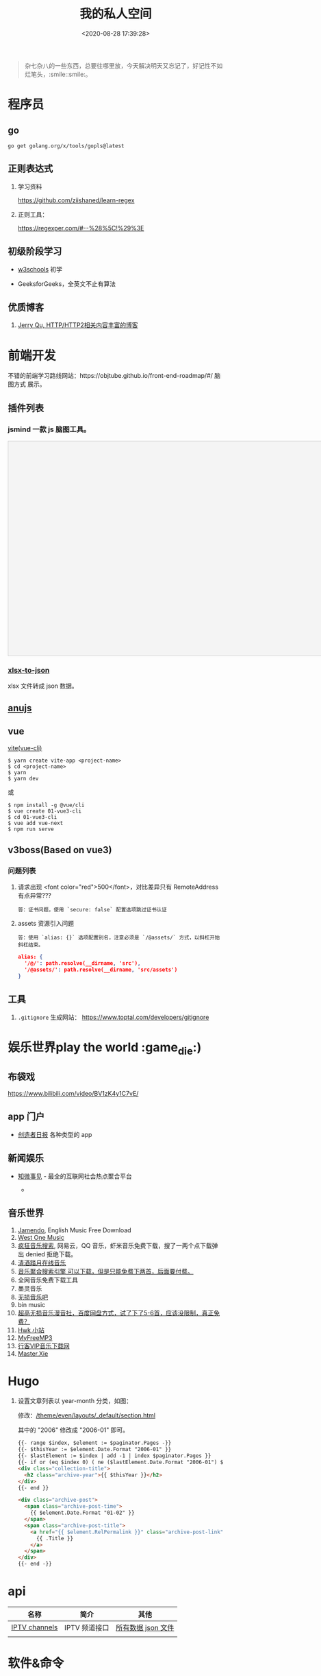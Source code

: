#+TITLE: 我的私人空间
#+DATE: <2020-08-28 17:39:28>
#+TAGS[]: soft, macos, window
#+CATEGORIES[]: tools
#+LANGUAGE: zh-cn
#+STARTUP: indent

#+begin_quote
杂七杂八的一些东西，总要往哪里放，今天解决明天又忘记了，好记性不如烂笔头，:smile::smile:。
#+end_quote

* 程序员
** go

~go get golang.org/x/tools/gopls@latest~
** 正则表达式

1. 学习资料

    https://github.com/ziishaned/learn-regex

2. 正则工具：

   https://regexper.com/#--%28%5C!%29%3E
** 初级阶段学习
- [[https://www.w3schools.com/][w3schools]] 初学
- GeeksforGeeks，全英文不止有算法

  [[http://qiniu.ii6g.com/img/20200925182624.png]]
** 优质博客
1. [[https://imququ.com/post/series.html][Jerry Qu, HTTP/HTTP2相关内容丰富的博客]]
* 前端开发
不错的前端学习路线网站：https://objtube.github.io/front-end-roadmap/#/ 脑图方式
展示。

** 插件列表
*** jsmind 一款 js 脑图工具。
#+begin_export html
<!DOCTYPE html>
<html>
<head>
    <meta charset="UTF-8">
    <title>BFW NEW PAGE</title>
    <script id="bfwone" type="text/javascript" src="http://repo.bfw.wiki/bfwrepo/js/bfwone.js"></script>
    <script type="text/javascript">
        bready(function() {
            use(["jsmind", "jsmind"], function() {
                function load_jsmind() {
                    var mind = {
                        "meta": {
                            "name": "demo",
                            "author": "hizzgdev@163.com",
                            "version": "0.2",
                        },
                        "format": "node_array",
                        "data": [{
                            "id": "root", "isroot": true, "topic": "jsMind"
                        },

                            {
                                "id": "sub1", "parentid": "root", "topic": "sub1", "background-color": "#0000ff"
                            },
                            {
                                "id": "sub11", "parentid": "sub1", "topic": "sub11"
                            },
                            {
                                "id": "sub12", "parentid": "sub1", "topic": "sub12"
                            },
                            {
                                "id": "sub13", "parentid": "sub1", "topic": "sub13"
                            },

                            {
                                "id": "sub2", "parentid": "root", "topic": "sub2"
                            },
                            {
                                "id": "sub21", "parentid": "sub2", "topic": "sub21"
                            },
                            {
                                "id": "sub22", "parentid": "sub2", "topic": "sub22", "foreground-color": "#33ff33"
                            },

                            {
                                "id": "sub3", "parentid": "root", "topic": "sub3"
                            },
                        ]
                    };
                    var options = {
                        container: 'jsmind_container',
                        editable: true,
                        theme: 'primary'
                    }
                    var jm = jsMind.show(options, mind);
                    // jm.set_readonly(true);
                    // var mind_data = jm.get_data();
                    // alert(mind_data);
                    jm.add_node("sub2", "sub23", "new node", {
                        "background-color": "red"
                    });
                    jm.set_node_color('sub21', 'green', '#ccc');
                }

                load_jsmind();
            });
        });
    </script>
    <style type="text/css">
        #jsmind_container {
            width: 800px;
            height: 500px;
            border: solid 1px #ccc;
            /*background:#f4f4f4;*/
            background: #f4f4f4;
        }
    </style>
</head>
<body>
    <div id="jsmind_container"></div>
</body>
</html>
#+end_export
*** [[https://www.npmjs.com/package/xlsx-to-json][xlsx-to-json]]
xlsx 文件转成 json 数据。
** [[https://github.com/RubyLouvre/anu][anujs]]
** vue
[[https://github.com/vitejs/vite][vite(vue-cli)]]

#+begin_src shell
$ yarn create vite-app <project-name>
$ cd <project-name>
$ yarn
$ yarn dev
#+end_src

或

#+begin_src shell
$ npm install -g @vue/cli
$ vue create 01-vue3-cli
$ cd 01-vue3-cli
$ vue add vue-next
$ npm run serve
#+end_src
** v3boss(Based on vue3)

*** 问题列表

1. 请求出现 <font color="red">500</font>，对比差异只有 RemoteAddress 有点异常???

   #+begin_example
   答：证书问题，使用 `secure: false` 配置选项跳过证书认证
   #+end_example

2. assets 资源引入问题

   #+begin_example
   答：使用 `alias: {}` 选项配置别名，注意必须是 `/@assets/` 方式，以斜杠开始斜杠结束。
   #+end_example

   #+begin_src json
alias: {
  '/@/': path.resolve(__dirname, 'src'),
  '/@assets/': path.resolve(__dirname, 'src/assets')
}
   #+end_src

** 工具
1. ~.gitignore~ 生成网站： https://www.toptal.com/developers/gitignore
* 娱乐世界play the world :game_die:)
** 布袋戏

https://www.bilibili.com/video/BV1zK4y1C7vE/

** app 门户
- [[https://creatorsdaily.com/][创造者日报]] 各种类型的 app

  [[http://qiniu.ii6g.com/img/20200925181809.png]]
** 新闻娱乐
- [[https://ef.zhiweidata.com/][知微事见]] - 最全的互联网社会热点聚合平台

  [[http://qiniu.ii6g.com/img/20200925181419.png]]
  - 
** 音乐世界
1. [[https://www.jamendo.com/][Jamendo]], English Music Free Download
2. [[https://www.westonemusic.com/][West One Music]]
3. [[http://music.ifkdy.com/][疯狂音乐搜索]], 网易云，QQ 音乐，虾米音乐免费下载，搜了一两个点下载弹出 denied
   拒绝下载。
4. [[https://music.lkxin.cn/][清酒踏月在线音乐]]
5. [[http://www.gequdaquan.net/gqss/][音乐聚合搜索引擎 可以下载，但是只能免费下两首，后面要付费。]]
6. 全网音乐免费下载工具
7. 墨灵音乐
8. [[http://www.wsyyb.com/flac/][无损音乐吧]]
9. bin music
10. [[https://www.sq688.com/][超高无损音乐漫音社，百度网盘方式，试了下了5-6首，应该没限制，真正免费？]]
11. [[http://hwkxk.cn/][Hwk 小站]]
12. [[https://link.zhihu.com/?target=http%3A//tool.liumingye.cn/music/][MyFreeMP3]]
13. [[http://music.runker.net/][行客VIP音乐下载网]]
14. [[http://www.xieqian.vip/music/][Master.Xie]]
* Hugo
1. 设置文章列表以 year-month 分类，如图：
   [[http://qiniu.ii6g.com/img/20200901233906.png]]

   修改：[[/theme/even/layouts/_default/section.html]]

   其中的 "2006" 修改成 "2006-01" 即可。
   #+begin_src html
{{- range $index, $element := $paginator.Pages -}}
{{- $thisYear := $element.Date.Format "2006-01" }}
{{- $lastElement := $index | add -1 | index $paginator.Pages }}
{{- if or (eq $index 0) ( ne ($lastElement.Date.Format "2006-01") $thisYear ) }}
<div class="collection-title">
  <h2 class="archive-year">{{ $thisYear }}</h2>
</div>
{{- end }}

<div class="archive-post">
  <span class="archive-post-time">
    {{ $element.Date.Format "01-02" }}
  </span>
  <span class="archive-post-title">
    <a href="{{ $element.RelPermalink }}" class="archive-post-link">
      {{ .Title }}
    </a>
  </span>
</div>
{{- end -}}
   #+end_src
* api

| 名称          | 简介         | 其他               |
|---------------+--------------+--------------------|
| [[https://github.com/iptv-org/iptv][IPTV channels]] | IPTV 频道接口 | [[https://iptv-org.github.io/iptv/channels.json][所有数据 json 文件]] |
|               |              |                    |

* 软件&命令

** macos 重装系统必备步骤
1. 安装 CommandLineTools ，[[https://developer.apple.com/download/more/][直接官网下载就行->>]]

    git 代理设置：

    #+begin_example
    git ----------

    取消
    git config --global --unset http.https://github.com.proxy
    git config --global --unset https.https://github.com.proxy
    git config --global --unset http.proxy
    git config --global --unset https.proxy
    设置
    git config --global http.https://github.com.proxysocks5://127.0.0.1:7891
    git config --global https.https://github.com.proxysocks5://127.0.0.1:7891
    git config --global http.https://github.com.proxyhttps://127.0.0.1:7890
    git config --global https.https://github.com.proxyhttps://127.0.0.1:7890

    git config --global http.proxy socks5://127.0.0.1:7891
    git config --global https.proxy socks5://127.0.0.1:7891
    #+end_example
2. 下载 ssh 配置： ~git clone git@code.aliyun.com:wyu/dotdat.git~

   解决权限问题： ~chmod 400 ~/.ssh/id_rsa_ali~
3. 下载文档: ~git clone git@code.aliyun.com:wyu/documents.git~
4. 下载安装 [[https://www.macports.org/][MacPorts]], [[https://nodejs.org/en/download/][Node.js]] , [[https://github.com/Homebrew/brew][HomeBrew]]

   解决安装冲突问题： ~sudo killall -1 installd~
   解决 npm 安装权限问题： ~sudo chown -R $USER /usr/local/lib/node_modules~

   npm 代理设置和取消：

   #+begin_src shell
    npm config set proxy=http://127.0.0.1:8087
    npm config set registry=http://registry.npmjs.org

    npm config delete proxy
    npm config delete https-proxy
   #+end_src
5. 下载 MacOS 工具： iTerm, oh-my-zsh, [[https://app.diagrams.net/][drawer.io]] [[https://github.com/jgraph/drawio-desktop][drawer.io.pp]]
6. 安装其他 shell 命令工具： *fasd, autojump, n, ag, rg*

   均可以通过 *brew/port* 安装

   ~brew install fasd/...~
   ~sudo port install fasd/...~
7. 安装 [[https://emba.gnu.org/emacs/emacs/tree/emacs-27][Emacs]]

    ~sudo port install emacs-app~
    ~sudo port install emacs~
8. 安装 [[https://github.com/Molunerfinn/picgo/releases][PicGo]] 截图，图床工具: ~brew cask install picgo~

   配置文件 ~~/Library/Application\ Support/picgo/data.json~

   [[http://qiniu.ii6g.com/img/20201031145254.png]]

    七牛秘钥：https://portal.qiniu.com/user/key
9. hugo

   ~brew install hugo~

   rust: ~curl --proto '=https' --tlsv1.2 -sSf https://sh.rustup.rs | sh~
10. 安装 alfred 及其 workflows
11. lsp languages

    https://emacs-lsp.github.io/lsp-mode/page/lsp-eslint/

    #+begin_src shell
    # js/ts, vue, css/less/scss/...
    $ npm i -g javascript-typescript-langserver \
        vls \
        vscode-css-languageserver-bin \
        bash-language-server \
        vscode-html-languageserver-bin \
        typescript \
        vscode-json-languageserver \
        yaml-language-server &&  \
        pip install 'python-language-server[all]' \
        brew install ccls \
        go get golang.org/x/tools/gopls@latest
    #+end_src

    gopls: ~~
12. ssh/sftp 工具： ~npm i -g electerm~

    https://electerm.github.io/electerm/
13. rsync: ~brew install rsync~

    download linux kernel src: ~git clone git://git.kernel.org/pub/scm/linux/kernel/git/next/linux-next.git~
** 字体

#+BEGIN_SRC
$ brew tap homebrew/cask-fonts
$ brew cask install font-fira-code 
#+END_SRC

** 网站
1. [[https://realfavicongenerator.net/][图片/svg 转 favicon]]
** MacOs 工具
*** 系统性工具
1. [[https://setapp.sjv.io/c/1249877/344537/5114][setapp]]
2. [[https://karabiner-elements.pqrs.org/][Karabiner-Elements A powerful and stable keyboard customizer for macOS.]]
3. SpaceLauncher 自定义快捷键
*** 软件网站
1. [[https://xclient.info/][xclient.info]]
*** 分屏
1. [[https://highlyopinionated.co/swish/][Swish 手势分屏，付费]]
   
   使用中文教程： https://sspai.com/post/55285
2. [[https://melisandre.nswebfrog.com/#/][Melisandre，付费]]
3. [[https://manytricks.com/moom/][Moom，付费]]
4. [[https://www.lightpillar.com/mosaic.html][Mosaic，付费]]
5. [[https://apps.apple.com/cn/app/magnet/id441258766][Magnet，付费]]
6. [[https://folivora.ai/][BetterTouchTool，付费]]
7. Hammerspoon
** Alfred
1. [[https://github.com/rtoshiro/alfred-workflows-textshortcut][Text Shourtcut]]
   
   如果用的是 Alfred 3 需要修改下 [[/Users/simon/Library/Application Support/Alfred 3/Alfred.alfredpreferences/workflows/user.workflow.ACE8BAEC-3702-436D-959C-4DBC14DBAFAB/workflows.php]]
   
   将里面的 ~Alfred-2~ 改成 ~Alfred-3~ 就可以用了，不然会报找不到路径。
   
   增加和删除都是针对增加的 abbrev 文件操作。

   1 先复制内容到剪贴板

   2) ts add [shortcut name] 增加

   3) ts del [shortcut name] 删除

   4) ts [shortcut name] 取出对应的内容，复制到当前活跃应用


| command                        | function                                        |
|--------------------------------+-------------------------------------------------|
| web 查询                       |                                                 |
|                                | bd, 百度                                        |
|                                | w3, w3c                                         |
|                                | mdn                                             |
|--------------------------------+-------------------------------------------------|
| open                           | 搜索打开                                        |
| find                           | 查找文件                                        |
| in                             | 内容搜索                                        |
| tags                           | 查找被标记颜色的文件夹                          |
| j                              | autojump                                        |
| user                           | can i use                                       |
| cov                            | 进制转换                                        |
| rjs                            | react docs                                      |
| json                           | json 格式化                                     |
| twd                            | tailwind css docs                               |
| v                              | vuejs docs, ⌘Y 快速预览                         |
| v routing                      | vuejs router docs                               |
| [[https://www.packal.org/workflow/adb][adb]]                            | TODO                                            |
| lc                             | leetcode 搜索 (-e, -m, -h, 容易，中等，高难)    |
| lct                            | leetcode 话题搜索                               |
| gh                             | github search                                   |
| b64                            | 图片转base64                                    |
| fa                             | 搜索 fontasesome 的 icons                       |
| gicon                          | google icons 上搜索                             |
| qr                             | 将文本生成二维码(奇慢无比)                      |
| giphy                          | 搜索动态图片 gif                                |
| ip                             | 查电脑内外网ip                                  |
| gt                             | google 翻译                                     |
| emoj                           | 表情搜索                                        |
| emoji                          | 表情搜索                                        |
| ascii/rascii                   | ASCII编码互转                                   |
| http                           | http 状态码                                     |
| yd                             | 有道翻译，支持双语互转,yd zh=>ja 我爱你，中转日 |
|                                | zh, ja, en, ko, fr,                             |
|                                | ru(俄文), pt(葡萄牙文), es(西班牙文), auto      |
| kill                           | 杀进程                                          |
| audiorec, screenrec, webcamred | 音频/屏幕/视频录制(自带的QuickPlayer)           |
| vd                             | 视频下载(youtube, vimeo,dailymotion,...)        |
| vd-update                      | 更新自身                                        |
| vd video-url                   | 下载到桌面                                      |
| vd-audio video-url             | 下载同时自动分离出音频文件                      |
| vd-info video-url              | 查看视频信息                                    |
|                                |                                                 |
** qshell 批量下载七牛
https://github.com/qiniu/qshell

1. ~$ qshell account <Your AccessKey> <Your SecretKey> <Your Name>~
2. ~$ qshell account -- <Your AccessKey> <Your SecretKey> <Your Name>~ key 可能
   以是以 *-* 开头，就用这个。

@@html:<kbd>@@配置文件：~/.qshell.json@@html:</kbd>@@

** git 命令

删除远程分支： ~$ git push origin :test1~

删除本地分支： ~$ git branch -d test1~

强制删除本地分支： ~$ git branch -D test1~

新增本地分支： ~$ git branch test1~

推送到远程分支： ~$ git push origin test1:test1~

查看远程分支： ~$ git branch -r~

查看本地分支： ~$ git branch -a~

** htop 可视化进程查看工具
~$ brew install htop~
** Travis-CI(Blog 系统集成方案)

1. [[http://www.ruanyifeng.com/blog/2017/12/travis_ci_tutorial.html#:~:text=Travis%20CI%20%E6%8F%90%E4%BE%9B%E7%9A%84%E6%98%AF,%E5%92%8C%E6%B5%8B%E8%AF%95%EF%BC%8C%E5%8F%8D%E9%A6%88%E8%BF%90%E8%A1%8C%E7%BB%93%E6%9E%9C%E3%80%82][持续集成服务 Travis CI 教程-阮一峰]]

2. [[https://cola.workxplay.net/ci-cd-travis-cl-and-github-use-rsync-auto-deploy/][travis-ci-ssh-token 问题]]

#+begin_src shell
  $ travis login --pro --github-token xxxx
  $ ssh-keygen -t rsa -b 4096 -C "gccll.love@gmail.com"
  $ travis whoami
  $ ssh-keygen -t rsa
  $ ls
  # 这里是关键，登录的时候用的 --pro 这里也必须用 --pro，不然加到 .org 上去了
  # 坑逼
  $ travis encrypt-file deploy_key --add --pro
  $ ls
#+end_src

** PicGo

https://github.com/PicGo
* 问题列表
** golang

1. go get 无法下载问题？

    ~Get https://proxy.golang.org/golang.org/x/tools/gopls/@v/list: dial tcp 172.217.160.81:443: i/o timeout~

    https://shockerli.net/post/go-get-golang-org-x-solution/

   - ~export GO111MODULE=on~

   - ~export GOPROXY=https://goproxy.io~

** 前端
1. 怎么在 html 中使用 ~.svg~ 文件
   
   #+begin_src html
     <img src="your.svg"/>
     <object data="your.svg"/>
      <iframe src="your.svg"/>
      <embed src="your.svg"/>
      <div style="background:url(your.svg)">...</div>
   #+end_src
   
   1) https://vecta.io/blog/best-way-to-embed-svg
2. google fonts 加速
  
   @@html:<kbd>@@直连更快...@@html:</kbd>@@ 
   
   | site                         | name          | ping    |
   |------------------------------+---------------+---------|
   | http://fonts.useso.com       | 360           | unknown |
   | http://fonts.lug.ustc.edu.cn | 中科大        | 66ms    |
   | http://fonts.css.network     | 捷速网络 香港 | 160ms   |
   | http://fonts.gmirror.org     | 七牛          | timeout |
3. IE8 解决 ~Object.defineProperty~ 兼容性问题

   http://lpsjj.cn/thread-222-1-1.html

** 其他

1. 怎么更新项目中所有的 ~npm~ 包?

   [[https://flaviocopes.com/update-npm-dependencies/][  参考链接。]]

   #+begin_src shell
      $ npm install -g npm-check-updates
      $ ncu -u
      $ npm update
      $ npm install
      $ ncu -u && npm update && npm install
    #+end_src
2. 华为手机:iphone:现在哪里去现在谷歌商城? -> [[https://www.huaweicentral.com/download-latest-google-play-store-application-apk/][下载地址]]
3. 添加 submodule 失败 ?

    #+begin_example
      ➜  cheng92.com git:(master) ✗ g-subm-add https://github.com/gcclll/hugo-theme-even.git themes/even
      A git directory for 'themes/even' is found locally with remote(s):
        origin	https://github.com/olOwOlo/hugo-theme-even.git
      If you want to reuse this local git directory instead of cloning again from
        https://github.com/gcclll/hugo-theme-even.git
      use the '--force' option. If the local git directory is not the correct repo
      or you are unsure what this means choose another name with the '--name' option.
    #+end_example

    本意就是 fork themes/even 出来修改，结果出现问题。

    *解决方案 1:*

   1. ~$ git ls-files stage themes/even~
   2. ~$ git rm --cached themes/even~
   3. ~$ git submodule add https://github.com/gcclll/hugo-theme-even.git themes/even~

   *解决方案 2:*

   1. ~$ cd .git/modules~
   2. ~$ rm -rf themes/even~
   3. ~$ cd ../..~
   4. ~$ git submodule add https://github.com/gcclll/hugo-theme-even.git themes/even~
4. ssh 登录次数过多问题(many authentication)

   ~$ ssh-add -D~ 删除认证缓存
5. macos install adb

   ~$  /bin/bash -c "$(curl -fsSL https://raw.githubusercontent.com/Homebrew/install/master/install.sh)"~
   
   ~$ brew cask install android-platform-tools~
   
   ~$ adb devices~
6. 批量下载 bilibili 视频(you-get 命令)？
